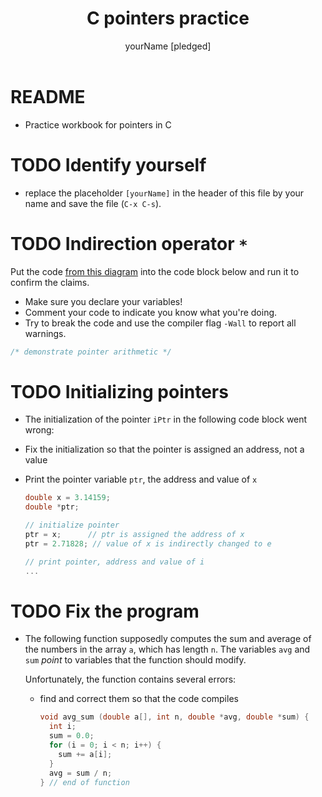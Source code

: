 #+TITLE:C pointers practice
#+AUTHOR: yourName [pledged]
#+STARTUP: overview hideblocks indent
#+OPTIONS: toc:1 num:nil ^:nil
#+PROPERTY: header-args:C :main yes :includes <stdio.h> :exports both :results output :comments both
* README

 - Practice workbook for pointers in C

* TODO Identify yourself

- replace the placeholder ~[yourName]~ in the header of this file by
  your name and save the file (~C-x C-s~).

* TODO Indirection operator ~*~

Put the code [[https://github.com/birkenkrahe/cc/blob/piHome/img/16_indirection.png][from this diagram]] into the code block below and run it
to confirm the claims.
- Make sure you declare your variables!
- Comment your code to indicate you know what you're doing.
- Try to break the code and use the compiler flag ~-Wall~ to report
  all warnings.

#+begin_src C
  /* demonstrate pointer arithmetic */

#+end_src

* TODO Initializing pointers

- The initialization of the pointer ~iPtr~ in the following code
  block went wrong:
- Fix the initialization so that the pointer is assigned an
  address, not a value
- Print the pointer variable ~ptr~, the address and value of ~x~

  #+begin_src C
    double x = 3.14159;
    double *ptr;

    // initialize pointer
    ptr = x;      // ptr is assigned the address of x
    ptr = 2.71828; // value of x is indirectly changed to e

    // print pointer, address and value of i
    ...
  #+end_src

* TODO Fix the program



- The following function supposedly computes the sum and average of
  the numbers in the array ~a~, which has length ~n~. The variables ~avg~
  and ~sum~ /point/ to variables that the function should modify.

  Unfortunately, the function contains several errors:
  - find and correct them so that the code compiles

  #+name: sum1
  #+begin_src C :results silent
    void avg_sum (double a[], int n, double *avg, double *sum) {
      int i;
      sum = 0.0;
      for (i = 0; i < n; i++) {
        sum += a[i];
      }
      avg = sum / n;
    } // end of function
  #+end_src
